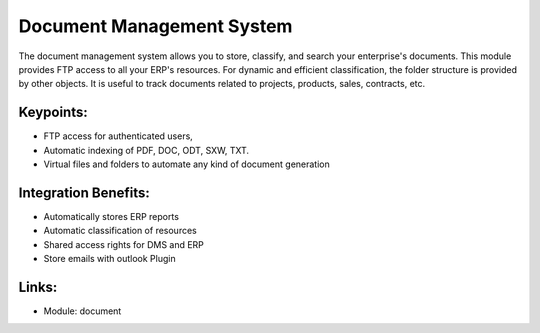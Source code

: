 Document Management System
==========================

The document management system allows you to store, classify, and search your
enterprise's documents. This module provides FTP access to all your ERP's
resources.  For dynamic and efficient classification, the folder structure
is provided by other objects.  It is useful to track documents related
to projects, products, sales, contracts, etc.

.. raw:: html
 
 <a target="_blank" href="../images/document_screenshot.png"><img src="../images_small/document_screenshot.png" class="screenshot" /></a>

Keypoints:
----------

* FTP access for authenticated users,
* Automatic indexing of PDF, DOC, ODT, SXW, TXT.
* Virtual files and folders to automate any kind of document generation

Integration Benefits:
---------------------

* Automatically stores ERP reports
* Automatic classification of resources
* Shared access rights for DMS and ERP
* Store emails with outlook Plugin

Links:
------

* Module:  document

